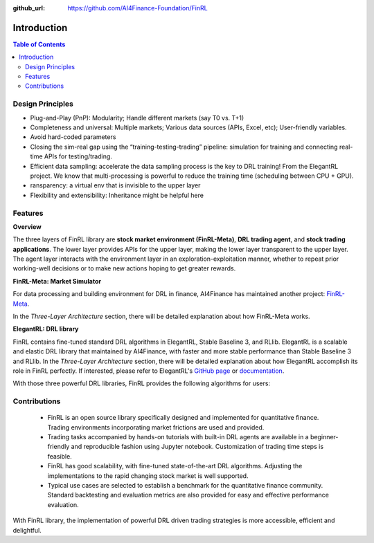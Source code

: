 :github_url: https://github.com/AI4Finance-Foundation/FinRL

=======================
Introduction
=======================

.. contents:: Table of Contents
    :depth: 3

Design Principles
=======================

- Plug-and-Play (PnP): Modularity; Handle different markets (say T0 vs. T+1)
- Completeness and universal: Multiple markets; Various data sources (APIs, Excel, etc); User-friendly variables.
- Avoid hard-coded parameters
- Closing the sim-real gap using the “training-testing-trading” pipeline: simulation for training and connecting real-time APIs for testing/trading.
- Efficient data sampling: accelerate the data sampling process is the key to DRL training! From the ElegantRL project. We know that multi-processing is powerful to reduce the training time (scheduling between CPU + GPU).
- ransparency: a virtual env that is invisible to the upper layer
- Flexibility and extensibility: Inheritance might be helpful here



Features
=======================

**Overview**

The three layers of FinRL library are **stock market environment (FinRL-Meta)**, **DRL trading agent**, and **stock trading applications**. The lower layer provides APIs for the upper layer, making the lower layer transparent to the upper layer. The agent layer interacts with the environment layer in an exploration-exploitation manner, whether to repeat prior working-well decisions or to make new actions hoping to get greater rewards. 

.. image:: ../image/finrl_framework.png
    :width: 80%
    :align: center


**FinRL-Meta: Market Simulator**

For data processing and building environment for DRL in finance, AI4Finance has maintained another project: `FinRL-Meta <https://github.com/AI4Finance-Foundation/FinRL-Meta>`_.

In the *Three-Layer Architecture* section, there will be detailed explanation about how FinRL-Meta works.


**ElegantRL: DRL library**


FinRL contains fine-tuned standard DRL algorithms in ElegantRL, Stable Baseline 3, and RLlib. ElegantRL is a scalable and elastic DRL library that maintained by AI4Finance, with faster and more stable performance than Stable Baseline 3 and RLlib. In the *Three-Layer Architecture* section, there will be detailed explanation about how ElegantRL accomplish its role in FinRL perfectly. If interested, please refer to ElegantRL's `GitHub page <https://github.com/AI4Finance-Foundation/ElegantRL>`_ or `documentation <https://elegantrl.readthedocs.io>`_.

With those three powerful DRL libraries, FinRL provides the following algorithms for users:

.. image:: ../image/alg_compare.png


Contributions
=======================

    - FinRL is an open source library specifically designed and implemented for quantitative finance. Trading environments incorporating market frictions are used and provided. 
    - Trading tasks accompanied by hands-on tutorials with built-in DRL agents are available in a beginner-friendly and reproducible fashion using Jupyter notebook. Customization of trading time steps is feasible.
    - FinRL has good scalability, with fine-tuned state-of-the-art DRL algorithms. Adjusting the implementations to the rapid changing stock market is well supported. 
    - Typical use cases are selected to establish a benchmark for the quantitative finance community. Standard backtesting and evaluation metrics are also provided for easy and effective performance evaluation. 

With FinRL library, the implementation of powerful DRL driven trading strategies is more accessible, efficient and delightful.

